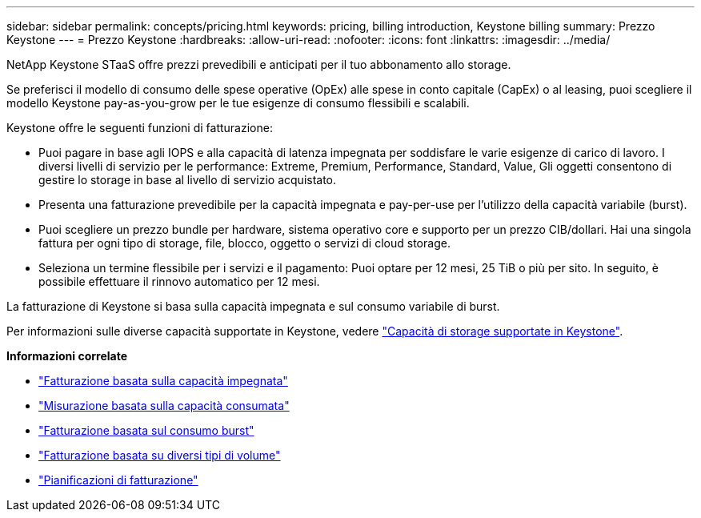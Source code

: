 ---
sidebar: sidebar 
permalink: concepts/pricing.html 
keywords: pricing, billing introduction, Keystone billing 
summary: Prezzo Keystone 
---
= Prezzo Keystone
:hardbreaks:
:allow-uri-read: 
:nofooter: 
:icons: font
:linkattrs: 
:imagesdir: ../media/


[role="lead"]
NetApp Keystone STaaS offre prezzi prevedibili e anticipati per il tuo abbonamento allo storage.

Se preferisci il modello di consumo delle spese operative (OpEx) alle spese in conto capitale (CapEx) o al leasing, puoi scegliere il modello Keystone pay-as-you-grow per le tue esigenze di consumo flessibili e scalabili.

Keystone offre le seguenti funzioni di fatturazione:

* Puoi pagare in base agli IOPS e alla capacità di latenza impegnata per soddisfare le varie esigenze di carico di lavoro. I diversi livelli di servizio per le performance: Extreme, Premium, Performance, Standard, Value, Gli oggetti consentono di gestire lo storage in base al livello di servizio acquistato.
* Presenta una fatturazione prevedibile per la capacità impegnata e pay-per-use per l'utilizzo della capacità variabile (burst).
* Puoi scegliere un prezzo bundle per hardware, sistema operativo core e supporto per un prezzo CIB/dollari. Hai una singola fattura per ogni tipo di storage, file, blocco, oggetto o servizi di cloud storage.
* Seleziona un termine flessibile per i servizi e il pagamento: Puoi optare per 12 mesi, 25 TiB o più per sito. In seguito, è possibile effettuare il rinnovo automatico per 12 mesi.


La fatturazione di Keystone si basa sulla capacità impegnata e sul consumo variabile di burst.

Per informazioni sulle diverse capacità supportate in Keystone, vedere link:../concepts/supported-storage-capacity.html["Capacità di storage supportate in Keystone"].

*Informazioni correlate*

* link:../concepts/committed-capacity-billing.html["Fatturazione basata sulla capacità impegnata"]
* link:../concepts/consumed-capacity-billing.html["Misurazione basata sulla capacità consumata"]
* link:../concepts/burst-consumption-billing.html["Fatturazione basata sul consumo burst"]
* link:../concepts/misc-volume-billing.html["Fatturazione basata su diversi tipi di volume"]
* link:../concepts/billing-schedules.html["Pianificazioni di fatturazione"]

